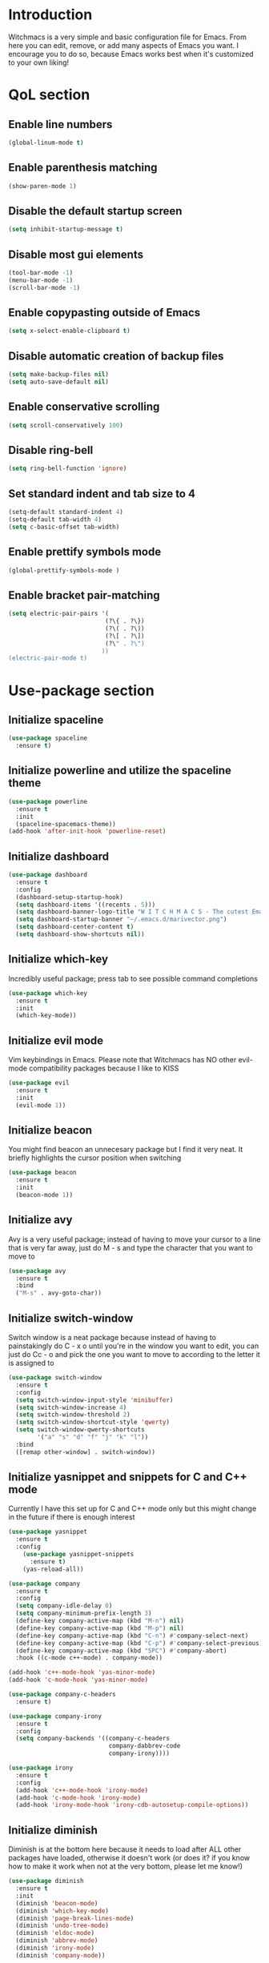 * Introduction
Witchmacs is a very simple and basic configuration file for Emacs. From here you can edit, remove,
or add many aspects of Emacs you want. I encourage you to do so, because Emacs works best when it's
customized to your own liking!
* QoL section
** Enable line numbers
#+BEGIN_SRC emacs-lisp
(global-linum-mode t)
#+END_SRC
** Enable parenthesis matching
#+BEGIN_SRC emacs-lisp
(show-paren-mode 1)
#+END_SRC
** Disable the default startup screen
#+BEGIN_SRC emacs-lisp
(setq inhibit-startup-message t)
#+END_SRC
** Disable most gui elements
#+BEGIN_SRC emacs-lisp
(tool-bar-mode -1)
(menu-bar-mode -1)
(scroll-bar-mode -1)
#+END_SRC
** Enable copypasting outside of Emacs
#+BEGIN_SRC emacs-lisp
(setq x-select-enable-clipboard t)
#+END_SRC
** Disable automatic creation of backup files
#+BEGIN_SRC emacs-lisp
(setq make-backup-files nil)
(setq auto-save-default nil)
#+END_SRC
** Enable conservative scrolling
#+BEGIN_SRC emacs-lisp
(setq scroll-conservatively 100)
#+END_SRC
** Disable ring-bell
#+BEGIN_SRC emacs-lisp
(setq ring-bell-function 'ignore)
#+END_SRC
** Set standard indent and tab size to 4
#+BEGIN_SRC emacs-lisp
(setq-default standard-indent 4)
(setq-default tab-width 4)
(setq c-basic-offset tab-width)
#+END_SRC
** Enable prettify symbols mode
#+BEGIN_SRC emacs-lisp
(global-prettify-symbols-mode )
#+END_SRC
** Enable bracket pair-matching
#+BEGIN_SRC emacs-lisp
(setq electric-pair-pairs '(
                           (?\{ . ?\})
                           (?\( . ?\))
                           (?\[ . ?\])
                           (?\" . ?\")
                          ))
(electric-pair-mode t)
#+END_SRC
* Use-package section
** Initialize spaceline
#+BEGIN_SRC emacs-lisp
(use-package spaceline
  :ensure t)
#+END_SRC
** Initialize powerline and utilize the spaceline theme
#+BEGIN_SRC emacs-lisp
(use-package powerline
  :ensure t
  :init
  (spaceline-spacemacs-theme))
(add-hook 'after-init-hook 'powerline-reset)
#+END_SRC
** Initialize dashboard
#+BEGIN_SRC emacs-lisp
(use-package dashboard
  :ensure t
  :config
  (dashboard-setup-startup-hook)
  (setq dashboard-items '((recents . 5)))
  (setq dashboard-banner-logo-title "W I T C H M A C S - The cutest Emacs distribution!")
  (setq dashboard-startup-banner "~/.emacs.d/marivector.png")
  (setq dashboard-center-content t)
  (setq dashboard-show-shortcuts nil))
#+END_SRC
** Initialize which-key
Incredibly useful package; press tab to see possible command completions
#+BEGIN_SRC emacs-lisp
(use-package which-key
  :ensure t
  :init
  (which-key-mode))
#+END_SRC
** Initialize evil mode
Vim keybindings in Emacs. Please note that Witchmacs has NO other
evil-mode compatibility packages because I like to KISS
#+BEGIN_SRC emacs-lisp
(use-package evil
  :ensure t
  :init
  (evil-mode 1))
#+END_SRC
** Initialize beacon
You might find beacon an unnecesary package but I find it very neat.
It briefly highlights the cursor position when switching
#+BEGIN_SRC emacs-lisp
(use-package beacon
  :ensure t
  :init
  (beacon-mode 1))
#+END_SRC
** Initialize avy
Avy is a very useful package; instead of having to move your 
cursor to a line that is very far away, just do M - s and 
type the character that you want to move to
#+BEGIN_SRC emacs-lisp
(use-package avy
  :ensure t
  :bind
  ("M-s" . avy-goto-char))
#+END_SRC
** Initialize switch-window
Switch window is a neat package because instead of having to
painstakingly do C - x o until you're in the window you want to edit,
you can just do Cc - o and pick the one you want to move to according
to the letter it is assigned to
#+BEGIN_SRC emacs-lisp
(use-package switch-window
  :ensure t
  :config
  (setq switch-window-input-style 'minibuffer)
  (setq switch-window-increase 4)
  (setq switch-window-threshold 2)
  (setq switch-window-shortcut-style 'qwerty)
  (setq switch-window-qwerty-shortcuts
        '("a" "s" "d" "f" "j" "k" "l"))
  :bind
  ([remap other-window] . switch-window))
#+END_SRC
** Initialize yasnippet and snippets for C and C++ mode
Currently I have this set up for C and C++ mode only but
this might change in the future if there is enough interest
#+BEGIN_SRC emacs-lisp
(use-package yasnippet
  :ensure t
  :config
    (use-package yasnippet-snippets
      :ensure t)
    (yas-reload-all))
 
(use-package company
  :ensure t
  :config
  (setq company-idle-delay 0)
  (setq company-minimum-prefix-length 3)
  (define-key company-active-map (kbd "M-n") nil)
  (define-key company-active-map (kbd "M-p") nil)
  (define-key company-active-map (kbd "C-n") #'company-select-next)
  (define-key company-active-map (kbd "C-p") #'company-select-previous)
  (define-key company-active-map (kbd "SPC") #'company-abort)
  :hook ((c-mode c++-mode) . company-mode))

(add-hook 'c++-mode-hook 'yas-minor-mode)
(add-hook 'c-mode-hook 'yas-minor-mode)

(use-package company-c-headers
  :ensure t)
 
(use-package company-irony
  :ensure t
  :config
  (setq company-backends '((company-c-headers
                            company-dabbrev-code
                            company-irony))))
 
(use-package irony
  :ensure t
  :config
  (add-hook 'c++-mode-hook 'irony-mode)
  (add-hook 'c-mode-hook 'irony-mode)
  (add-hook 'irony-mode-hook 'irony-cdb-autosetup-compile-options))
#+END_SRC
** Initialize diminish
Diminish is at the bottom here because it needs to load after ALL other
packages have loaded, otherwise it doesn't work (or does it? if you know
how to make it work when not at the very bottom, please let me know!)
#+BEGIN_SRC emacs-lisp
(use-package diminish
  :ensure t
  :init
  (diminish 'beacon-mode)
  (diminish 'which-key-mode)
  (diminish 'page-break-lines-mode)
  (diminish 'undo-tree-mode)
  (diminish 'eldoc-mode)
  (diminish 'abbrev-mode)
  (diminish 'irony-mode)
  (diminish 'company-mode))
#+END_SRC
